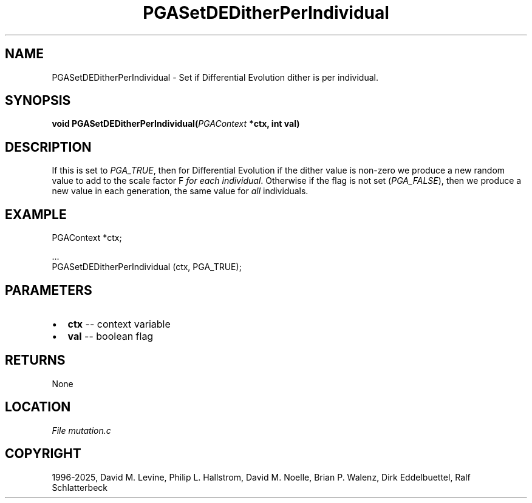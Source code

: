 .\" Man page generated from reStructuredText.
.
.
.nr rst2man-indent-level 0
.
.de1 rstReportMargin
\\$1 \\n[an-margin]
level \\n[rst2man-indent-level]
level margin: \\n[rst2man-indent\\n[rst2man-indent-level]]
-
\\n[rst2man-indent0]
\\n[rst2man-indent1]
\\n[rst2man-indent2]
..
.de1 INDENT
.\" .rstReportMargin pre:
. RS \\$1
. nr rst2man-indent\\n[rst2man-indent-level] \\n[an-margin]
. nr rst2man-indent-level +1
.\" .rstReportMargin post:
..
.de UNINDENT
. RE
.\" indent \\n[an-margin]
.\" old: \\n[rst2man-indent\\n[rst2man-indent-level]]
.nr rst2man-indent-level -1
.\" new: \\n[rst2man-indent\\n[rst2man-indent-level]]
.in \\n[rst2man-indent\\n[rst2man-indent-level]]u
..
.TH "PGASetDEDitherPerIndividual" "3" "2025-04-19" "" "PGAPack"
.SH NAME
PGASetDEDitherPerIndividual \- Set if Differential Evolution dither is per individual. 
.SH SYNOPSIS
.B void PGASetDEDitherPerIndividual(\fI\%PGAContext\fP *ctx, int val) 
.sp
.SH DESCRIPTION
.sp
If this is set to \fI\%PGA_TRUE\fP, then for Differential
Evolution if the dither value is non\-zero we produce a new random
value to add to the scale factor F \fIfor each individual\fP\&.
Otherwise if the flag is not set (\fI\%PGA_FALSE\fP), then we
produce a new value in each generation, the same value for \fIall\fP
individuals.
.SH EXAMPLE
.sp
.EX
PGAContext *ctx;

\&...
PGASetDEDitherPerIndividual (ctx, PGA_TRUE);
.EE

 
.SH PARAMETERS
.IP \(bu 2
\fBctx\fP \-\- context variable 
.IP \(bu 2
\fBval\fP \-\- boolean flag 
.SH RETURNS
None
.SH LOCATION
\fI\%File mutation.c\fP
.SH COPYRIGHT
1996-2025, David M. Levine, Philip L. Hallstrom, David M. Noelle, Brian P. Walenz, Dirk Eddelbuettel, Ralf Schlatterbeck
.\" Generated by docutils manpage writer.
.
